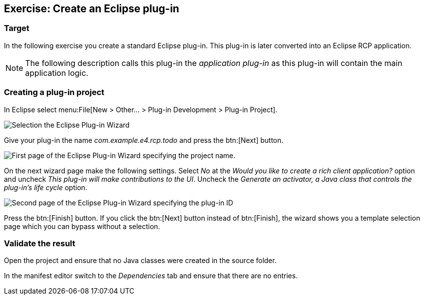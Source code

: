 == Exercise: Create an Eclipse plug-in

=== Target

In the following exercise you create a standard Eclipse
plug-in.
This plug-in is later converted into an Eclipse
RCP application.


[NOTE]
====
The following description calls this plug-in the _application plug-in_ as this plug-in will contain the main application logic.
====

=== Creating a plug-in project

In Eclipse select menu:File[New > Other...  > Plug-in Development > Plug-in Project].

image::training_firstrcp08.png[Selection the Eclipse Plug-in Wizard,pdfwidth=60%]

Give your plug-in the name _com.example.e4.rcp.todo_ and press the btn:[Next] button.

image::training_firstrcp10.png[First page of the Eclipse Plug-in Wizard specifying the project name.,pdfwidth=60%]

On the next wizard page make the following settings.
Select _No_ at the _Would you like to create a rich client application?_ option and uncheck _This plug-in will make contributions to the UI_.
Uncheck the _Generate an activator, a Java class that controls the plug-in's life cycle_
option.

image::training_firstrcp20.png[Second page of the Eclipse Plug-in Wizard specifying the plug-in ID, version, Name, Activator and the RCP type.,pdfwidth=60%]

Press the btn:[Finish] button.
If you click the btn:[Next] button instead of btn:[Finish], the wizard shows you a template selection page which you can bypass without a selection.

=== Validate the result

Open the project and ensure that no Java classes were created in the source folder.

In the manifest editor switch to the _Dependencies_ tab and ensure that there are no entries.

